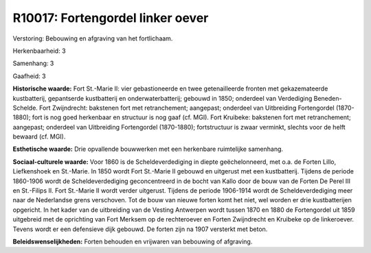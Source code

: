 R10017: Fortengordel linker oever
=================================

Verstoring:
Bebouwing en afgraving van het fortlichaam.

Herkenbaarheid: 3

Samenhang: 3

Gaafheid: 3

**Historische waarde:**
Fort St.-Marie II: vier gebastioneerde en twee getenailleerde fronten
met gekazemateerde kustbatterij, gepantserde kustbatterij en
onderwaterbatterij; gebouwd in 1850; onderdeel van Verdediging
Beneden-Schelde. Fort Zwijndrecht: bakstenen fort met retranchement;
aangepast; onderdeel van Uitbreiding Fortengordel (1870-1880); fort is
nog goed herkenbaar en structuur is nog gaaf (cf. MGI). Fort Kruibeke:
bakstenen fort met retranchement; aangepast; onderdeel van Uitbreiding
Fortengordel (1870-1880); fortstructuur is zwaar verminkt, slechts voor
de helft bewaard (cf. MGI).

**Esthetische waarde:**
Drie opvallende bouwwerken met een herkenbare ruimtelijke samenhang.

**Sociaal-culturele waarde:**
Voor 1860 is de Scheldeverdediging in diepte geëchelonneerd, met o.a.
de Forten Lillo, Liefkenshoek en St.-Marie. In 1850 wordt Fort St.-Marie
II gebouwd en uitgerust met een kustbatterij. Tijdens de periode
1860-1906 wordt de Scheldeverdediging geconcentreerd in de bocht van
Kallo door de bouw van de Forten De Perel III en St.-Filips II. Fort
St.-Marie II wordt verder uitgerust. Tijdens de periode 1906-1914 wordt
de Scheldeverdediging meer naar de Nederlandse grens verschoven. Tot de
bouw van nieuwe forten komt het niet, wel worden er drie kustbatterijen
opgericht. In het kader van de uitbreiding van de Vesting Antwerpen
wordt tussen 1870 en 1880 de Fortengordel uit 1859 uitgebreid met de
oprichting van Fort Merksem op de rechteroever en Forten Zwijndrecht en
Kruibeke op de linkeroever. Tevens wordt er een defensieve dijk gebouwd.
De forten zijn na 1907 versterkt met beton.



**Beleidswenselijkheden:**
Forten behouden en vrijwaren van bebouwing of afgraving.
